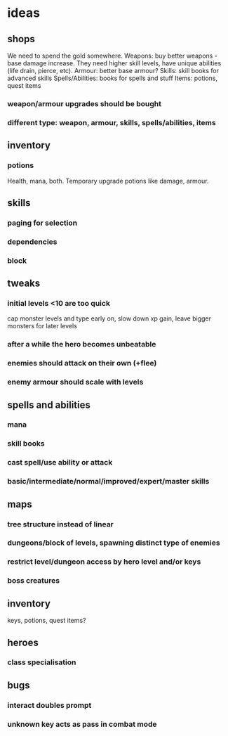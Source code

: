 * ideas
** shops
   We need to spend the gold somewhere.
   Weapons: buy better weapons - base damage increase. They need higher skill levels, have unique abilities (life drain, pierce, etc).
   Armour: better base armour?
   Skills: skill books for advanced skills
   Spells/Abilities: books for spells and stuff
   Items: potions, quest items
*** weapon/armour upgrades should be bought
*** different type: weapon, armour, skills, spells/abilities, items
** inventory
*** potions
	Health, mana, both. Temporary upgrade potions like damage, armour.
** skills
*** paging for selection
*** dependencies
*** block
** tweaks
*** initial levels <10 are too quick
	cap monster levels and type early on, slow down xp gain, leave bigger monsters for later levels
*** after a while the hero becomes unbeatable
*** enemies should attack on their own (+flee)
*** enemy armour should scale with levels
** spells and abilities
*** mana
*** skill books
*** cast spell/use ability or attack
*** basic/intermediate/normal/improved/expert/master skills
** maps
*** tree structure instead of linear
*** dungeons/block of levels, spawning distinct type of enemies
*** restrict level/dungeon access by hero level and/or keys
*** boss creatures
** inventory
   keys, potions, quest items?
** heroes
*** class specialisation
** bugs
*** interact doubles prompt
*** unknown key acts as pass in combat mode
